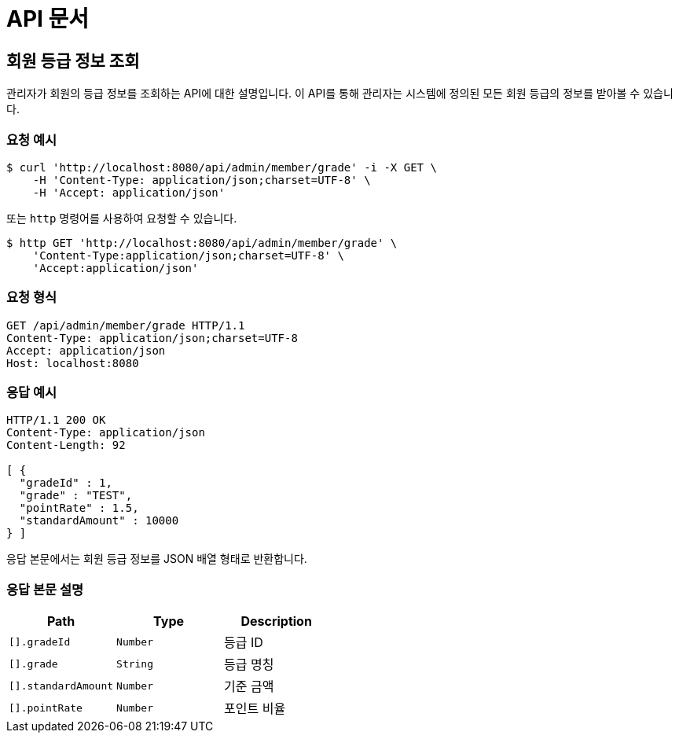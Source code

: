 = API 문서

== 회원 등급 정보 조회

관리자가 회원의 등급 정보를 조회하는 API에 대한 설명입니다. 이 API를 통해 관리자는 시스템에 정의된 모든 회원 등급의 정보를 받아볼 수 있습니다.

=== 요청 예시

[source,bash]
----
$ curl 'http://localhost:8080/api/admin/member/grade' -i -X GET \
    -H 'Content-Type: application/json;charset=UTF-8' \
    -H 'Accept: application/json'
----

또는 `http` 명령어를 사용하여 요청할 수 있습니다.

[source,bash]
----
$ http GET 'http://localhost:8080/api/admin/member/grade' \
    'Content-Type:application/json;charset=UTF-8' \
    'Accept:application/json'
----

=== 요청 형식

[source,http,options="nowrap"]
----
GET /api/admin/member/grade HTTP/1.1
Content-Type: application/json;charset=UTF-8
Accept: application/json
Host: localhost:8080

----

=== 응답 예시

[source,http,options="nowrap"]
----
HTTP/1.1 200 OK
Content-Type: application/json
Content-Length: 92

[ {
  "gradeId" : 1,
  "grade" : "TEST",
  "pointRate" : 1.5,
  "standardAmount" : 10000
} ]
----

응답 본문에서는 회원 등급 정보를 JSON 배열 형태로 반환합니다.

=== 응답 본문 설명

|===
|Path   |Type    |Description

|`+[].gradeId+`
|`+Number+`
|등급 ID

|`+[].grade+`
|`+String+`
|등급 명칭

|`+[].standardAmount+`
|`+Number+`
|기준 금액

|`+[].pointRate+`
|`+Number+`
|포인트 비율

|===
